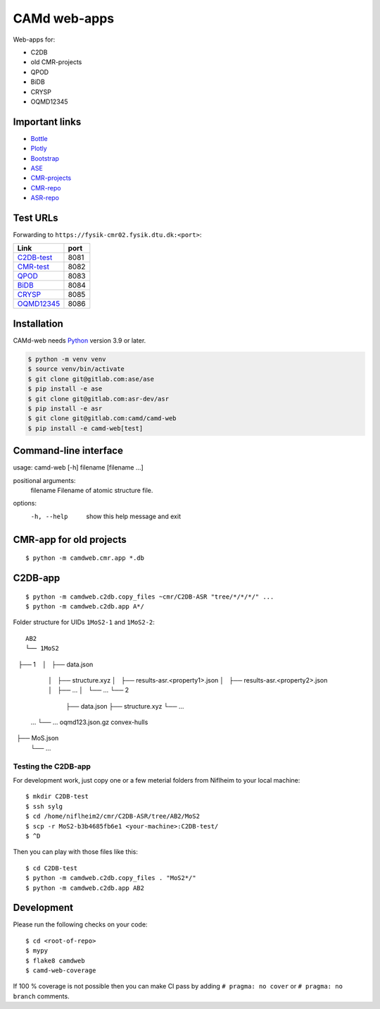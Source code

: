 =============
CAMd web-apps
=============

Web-apps for:

* C2DB
* old CMR-projects
* QPOD
* BiDB
* CRYSP
* OQMD12345


Important links
===============

* `Bottle <https://bottlepy.org/docs/dev/index.html>`__
* `Plotly <https://plotly.com/python/>`__
* `Bootstrap
  <https://getbootstrap.com/docs/5.3/getting-started/introduction/>`__
* `ASE <https://wiki.fysik.dtu.dk/ase/index.html>`__
* `CMR-projects <https://cmrdb.fysik.dtu.dk/>`__
* `CMR-repo <https://gitlab.com/camd/cmr>`__
* `ASR-repo <https://gitlab.com/asr-dev/asr>`__


Test URLs
=========

Forwarding to ``https://fysik-cmr02.fysik.dtu.dk:<port>``:

===============================================  ====
Link                                             port
===============================================  ====
`C2DB-test <https://c2db-test.fysik.dtu.dk/>`__  8081
`CMR-test <https://cmrdb-test.fysik.dtu.dk/>`__  8082
`QPOD <https://qpod.fysik.dtu.dk/>`__            8083
`BiDB <https://bidb.fysik.dtu.dk/>`__            8084
`CRYSP <https://crysp.fysik.dtu.dk/>`__          8085
`OQMD12345 <https://oqmd12345.fysik.dtu.dk/>`__  8086
===============================================  ====


Installation
============

CAMd-web needs Python_ version 3.9 or later.

.. code:: bash

    $ python -m venv venv
    $ source venv/bin/activate
    $ git clone git@gitlab.com:ase/ase
    $ pip install -e ase
    $ git clone git@gitlab.com:asr-dev/asr
    $ pip install -e asr
    $ git clone git@gitlab.com:camd/camd-web
    $ pip install -e camd-web[test]


.. _Python: https://python.org/


Command-line interface
======================

usage: camd-web [-h] filename [filename ...]

positional arguments:
  filename    Filename of atomic structure file.

options:
  -h, --help  show this help message and exit


CMR-app for old projects
========================

::

    $ python -m camdweb.cmr.app *.db


C2DB-app
========

::

    $ python -m camdweb.c2db.copy_files ~cmr/C2DB-ASR "tree/*/*/*/" ...
    $ python -m camdweb.c2db.app A*/

Folder structure for UIDs ``1MoS2-1`` and ``1MoS2-2``::

  AB2
  └── 1MoS2
      ├── 1
      │   ├── data.json
      │   ├── structure.xyz
      │   ├── results-asr.<property1>.json
      │   ├── results-asr.<property2>.json
      │   ├── ...
      │   └── ...
      └── 2
          ├── data.json
          ├── structure.xyz
          └── ...
  ...
  └── ...
  oqmd123.json.gz
  convex-hulls
  ├── MoS.json
  └── ...


Testing the C2DB-app
--------------------

For development work, just copy one or a few meterial folders from Niflheim
to your local machine::

    $ mkdir C2DB-test
    $ ssh sylg
    $ cd /home/niflheim2/cmr/C2DB-ASR/tree/AB2/MoS2
    $ scp -r MoS2-b3b4685fb6e1 <your-machine>:C2DB-test/
    $ ^D

Then you can play with those files like this::

    $ cd C2DB-test
    $ python -m camdweb.c2db.copy_files . "MoS2*/"
    $ python -m camdweb.c2db.app AB2


Development
===========

Please run the following checks on your code::

    $ cd <root-of-repo>
    $ mypy
    $ flake8 camdweb
    $ camd-web-coverage

If 100 % coverage is not possible then you can make CI pass by adding
``# pragma: no cover`` or ``# pragma: no branch`` comments.
